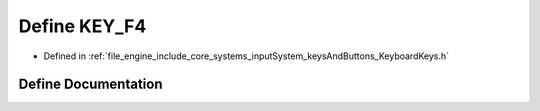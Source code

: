 .. _exhale_define__keyboard_keys_8h_1ab99474b01ffcbc57d74b60a77895e5e8:

Define KEY_F4
=============

- Defined in :ref:`file_engine_include_core_systems_inputSystem_keysAndButtons_KeyboardKeys.h`


Define Documentation
--------------------


.. doxygendefine:: KEY_F4
   :project: My Project